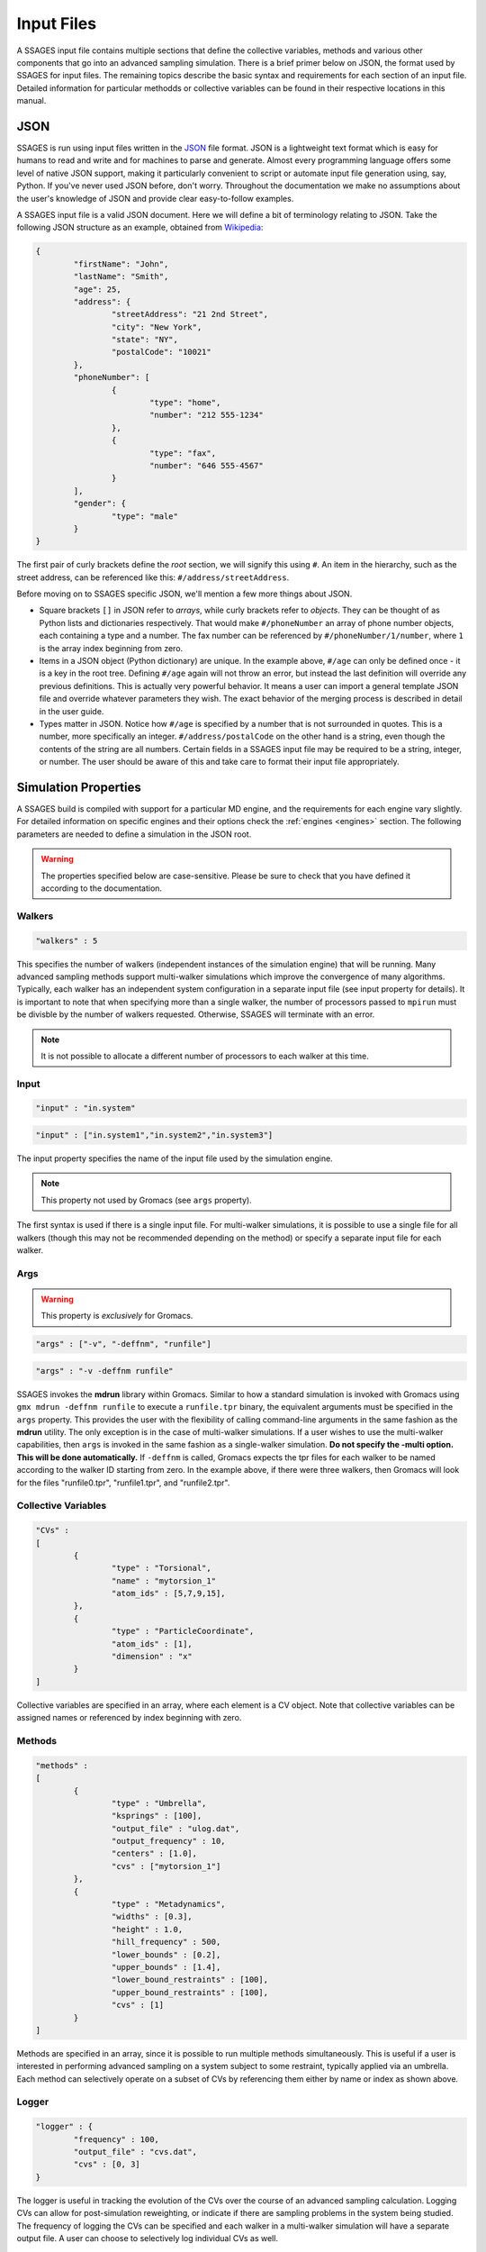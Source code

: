 .. _inputfiles:

Input Files
============

A SSAGES input file contains multiple sections that define the collective variables, 
methods and various other components that go into an advanced sampling simulation. 
There is a brief primer below on JSON, the format used by SSAGES for input files. 
The remaining topics describe the basic syntax and requirements for each section 
of an input file. Detailed information for particular methodds or collective variables 
can be found in their respective locations in this manual.


JSON 
----

SSAGES is run using input files written in the JSON_ file format. JSON is a 
lightweight text format which is easy for humans to read and write and for 
machines to parse and generate. Almost every programming language offers some 
level of native JSON support, making it particularly convenient to script or 
automate input file generation using, say, Python. If you've never used JSON before, 
don't worry. Throughout the documentation we make no assumptions about 
the user's knowledge of JSON and provide clear easy-to-follow examples.

A SSAGES input file is a valid JSON document. Here we will define a bit of 
terminology relating to JSON. Take the following JSON structure as an example, 
obtained from Wikipedia_:

.. code-block:: javascript
	
	{
		"firstName": "John",
		"lastName": "Smith",
		"age": 25,
		"address": {
			"streetAddress": "21 2nd Street",
			"city": "New York",
			"state": "NY",
			"postalCode": "10021"
		},
		"phoneNumber": [
			{
				"type": "home",
				"number": "212 555-1234"
			},
			{
				"type": "fax",
				"number": "646 555-4567"
			}
		],
		"gender": {
	  		"type": "male"
	  	}
	}


The first pair of curly brackets define the *root* section, we will signify this using 
``#``. An item in the hierarchy, such as the street address, can be referenced like this: 
``#/address/streetAddress``. 

Before moving on to SSAGES specific JSON, we'll mention a few more things about JSON.

- Square brackets ``[]`` in JSON refer to *arrays*, while curly brackets refer to 
  *objects*. They can be thought of as Python lists and dictionaries respectively. 
  That would make ``#/phoneNumber`` an array of phone number objects, each containing 
  a type and a number. The fax number can be referenced by ``#/phoneNumber/1/number``,
  where ``1`` is the array index beginning from zero.

- Items in a JSON object (Python dictionary) are unique. In the example above, 
  ``#/age`` can only be defined once - it is a key in the root tree. 
  Defining ``#/age`` again will not throw an error, but instead the last definition 
  will override any previous definitions. This is actually very powerful behavior. 
  It means a user can import a general template JSON file and override whatever
  parameters they wish. The exact behavior of the merging process is described in 
  detail in the user guide.

- Types matter in JSON. Notice how ``#/age`` is specified by a number that is not
  surrounded in quotes. This is a number, more specifically an integer. 
  ``#/address/postalCode`` on the other hand is a string, even though the contents of 
  the string are all numbers. Certain fields in a SSAGES input file may be required 
  to be a string, integer, or number. The user should be aware of this and take care 
  to format their input file appropriately.

Simulation Properties
---------------------

A SSAGES build is compiled with support for a particular MD engine, and the requirements
for each engine vary slightly. For detailed information on specific engines and their 
options check the :ref:`engines <engines>` section. The following parameters are needed to define a simulation
in the JSON root.

.. warning:: 
	
	The properties specified below are case-sensitive. Please be sure to check that you 
	have defined it according to the documentation.

Walkers
~~~~~~~
.. code-block:: javascript

    "walkers" : 5

This specifies the number of walkers (independent instances of the simulation engine) 
that will be running. Many advanced sampling methods support multi-walker simulations 
which improve the convergence of many algorithms. Typically, each walker has an independent 
system configuration in a separate input file (see input property for details). 
It is important to note that when specifying more than a single walker, the number of 
processors passed to ``mpirun`` must be divisble by the number of walkers requested. 
Otherwise, SSAGES will terminate with an error. 

.. note::

	It is not possible to allocate a different number of processors to each walker at this time. 

Input
~~~~~
.. code-block:: javascript

	"input" : "in.system"

.. code-block:: javascript

	"input" : ["in.system1","in.system2","in.system3"]

The input property specifies the name of the input file used by the simulation engine.

.. note::
	This property not used by Gromacs (see ``args`` property).

The first syntax is used if there is a single input file. For multi-walker simulations, 
it is possible to use a single file for all walkers (though this may not be recommended 
depending on the method) or specify a separate input file for each walker. 

Args
~~~~

.. warning::
	This property is *exclusively* for Gromacs.

.. code-block:: javascript

	"args" : ["-v", "-deffnm", "runfile"]

.. code-block:: javascript

	"args" : "-v -deffnm runfile"

SSAGES invokes the **mdrun** library within Gromacs. Similar to how a standard simulation
is invoked with Gromacs using ``gmx mdrun -deffnm runfile`` to execute a ``runfile.tpr`` 
binary, the equivalent arguments must be specified in the ``args`` property. This provides 
the user with the flexibility of calling command-line arguments in the same fashion as the 
**mdrun** utility. The only exception is in the case of multi-walker simulations. If a user 
wishes to use the multi-walker capabilities, then ``args`` is invoked in the same fashion 
as a single-walker simulation. **Do not specify the -multi option. This will be done 
automatically.** If ``-deffnm`` is called, Gromacs expects the tpr files for each walker to 
be named according to the walker ID starting from zero. In the example above, if there were 
three walkers, then Gromacs will look for the files "runfile0.tpr", "runfile1.tpr", and 
"runfile2.tpr". 

Collective Variables 
~~~~~~~~~~~~~~~~~~~~
.. code-block:: javascript

	"CVs" : 
	[
		{
			"type" : "Torsional",
			"name" : "mytorsion_1"
			"atom_ids" : [5,7,9,15],
		},
		{
			"type" : "ParticleCoordinate", 
			"atom_ids" : [1], 
			"dimension" : "x"
		}
	]

Collective variables are specified in an array, where each element is a CV object. 
Note that collective variables can be assigned names or referenced by index beginning 
with zero. 

Methods 
~~~~~~~
.. code-block:: javascript

	"methods" : 
	[
		{
			"type" : "Umbrella",
			"ksprings" : [100],
			"output_file" : "ulog.dat",
			"output_frequency" : 10,
			"centers" : [1.0],
			"cvs" : ["mytorsion_1"]
		},
		{
			"type" : "Metadynamics",
			"widths" : [0.3], 
			"height" : 1.0, 
			"hill_frequency" : 500, 
			"lower_bounds" : [0.2], 
			"upper_bounds" : [1.4], 
			"lower_bound_restraints" : [100],
			"upper_bound_restraints" : [100], 
			"cvs" : [1]
		}
	]

Methods are specified in an array, since it is possible to run multiple methods simultaneously. 
This is useful if a user is interested in performing advanced sampling on a system subject to 
some restraint, typically applied via an umbrella. Each method can selectively operate on a 
subset of CVs by referencing them either by name or index as shown above. 

Logger
~~~~~~

.. code-block:: javascript 

	"logger" : {
		"frequency" : 100, 
		"output_file" : "cvs.dat",
		"cvs" : [0, 3]
	}

The logger is useful in tracking the evolution of the CVs over the course of an advanced 
sampling calculation. Logging CVs can allow for post-simulation reweighting, or indicate 
if there are sampling problems in the system being studied. The frequency of logging the 
CVs can be specified and each walker in a multi-walker simulation will have a separate output 
file. A user can choose to selectively log individual CVs as well.

Putting It All Together 
~~~~~~~~~~~~~~~~~~~~~~~

Combining the previous sections into a single input file yield the following (purely hypothetical)
example. 

.. code-block:: javascript

	{
		"walkers" : 2
		"input" : ["in.first", "in.second"],
		"CVs" : 
		[
			{
				"type" : "Torsional",
				"name" : "mytorsion_1"
				"atom_ids" : [5,7,9,15],
			},
			{
				"type" : "ParticleCoordinate", 
				"atom_ids" : [1], 
				"dimension" : "x"
			}
		],
		"methods" : 
		[
			{
				"type" : "Umbrella",
				"ksprings" : [100],
				"output_file" : ["walker1.dat", "walker2.dat"]
				"output_frequency" : 10,
				"centers" : [1.0],
				"cvs" : ["mytorsion_1"]
			},
			{
				"type" : "Metadynamics",
				"widths" : [0.3], 
				"height" : 1.0, 
				"hill_frequency" : 500, 
				"lower_bounds" : [0.2], 
				"upper_bounds" : [1.4], 
				"lower_bound_restraints" : [100],
				"upper_bound_restraints" : [100], 
				"cvs" : [1]
			}
		]
	}

To execute this input file, assigning two processors per walker, one would call the command below. 

.. code-block:: bash 

	mpirun -np 4 ./ssages inputfile.json

.. _JSON: http://json.org
.. _Wikipedia: https://en.wikipedia.org/wiki/JSON#JSON_sample